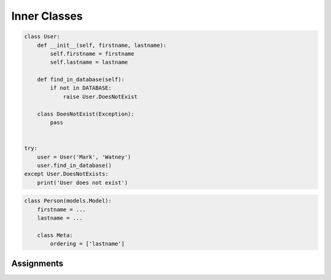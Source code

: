 *************
Inner Classes
*************


.. code-block:: python

    class User:
        def __init__(self, firstname, lastname):
            self.firstname = firstname
            self.lastname = lastname

        def find_in_database(self):
            if not in DATABASE:
                raise User.DoesNotExist

        class DoesNotExist(Exception):
            pass


    try:
        user = User('Mark', 'Watney')
        user.find_in_database()
    except User.DoesNotExists:
        print('User does not exist')

.. code-block:: python

    class Person(models.Model):
        firstname = ...
        lastname = ...

        class Meta:
            ordering = ['lastname']


Assignments
===========
.. todo:: Create Assignments
